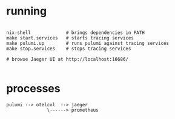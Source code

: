 * running

#+BEGIN_SRC

nix-shell             # brings dependencies in PATH
make start.services   # starts tracing services
make pulumi.up        # runs pulumi against tracing services
make stop.services    # stops tracing services

# browse Jaeger UI at http://localhost:16686/

#+END_SRC


* processes


#+BEGIN_SRC
  pulumi --> otelcol  --> jaeger
                 \------> prometheus

#+END_SRC
